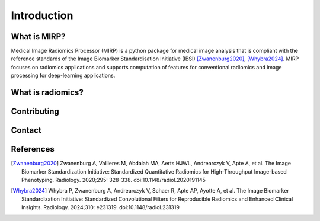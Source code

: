 Introduction
============

What is MIRP?
-------------

Medical Image Radiomics Processor (MIRP) is a python package for medical image analysis that is compliant with the
reference standards of the Image Biomarker Standardisation Initiative (IBSI) [Zwanenburg2020]_,
[Whybra2024]_. MIRP focuses on radiomics applications  and supports computation of features for conventional
radiomics and image processing for deep-learning applications.

What is radiomics?
------------------

Contributing
------------

Contact
-------

References
----------

.. [Zwanenburg2020] Zwanenburg A, Vallieres M, Abdalah MA, Aerts HJWL, Andrearczyk V, Apte A, et al. The Image
  Biomarker Standardization Initiative: Standardized Quantitative Radiomics for High-Throughput Image-based
  Phenotyping. Radiology. 2020;295: 328-338. doi:10.1148/radiol.2020191145

.. [Whybra2024] Whybra P, Zwanenburg A, Andrearczyk V, Schaer R, Apte AP, Ayotte A, et al. The Image Biomarker
  Standardization Initiative: Standardized Convolutional Filters for Reproducible Radiomics and Enhanced Clinical
  Insights. Radiology. 2024;310: e231319. doi:10.1148/radiol.231319
